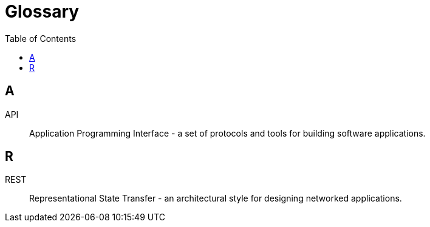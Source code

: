 = Glossary
:toc:
:icons: font

== A

[[glossary-api]]
API::
  Application Programming Interface - a set of protocols and tools for building software applications.

== R

[[glossary-rest]]
REST::
  Representational State Transfer - an architectural style for designing networked applications.